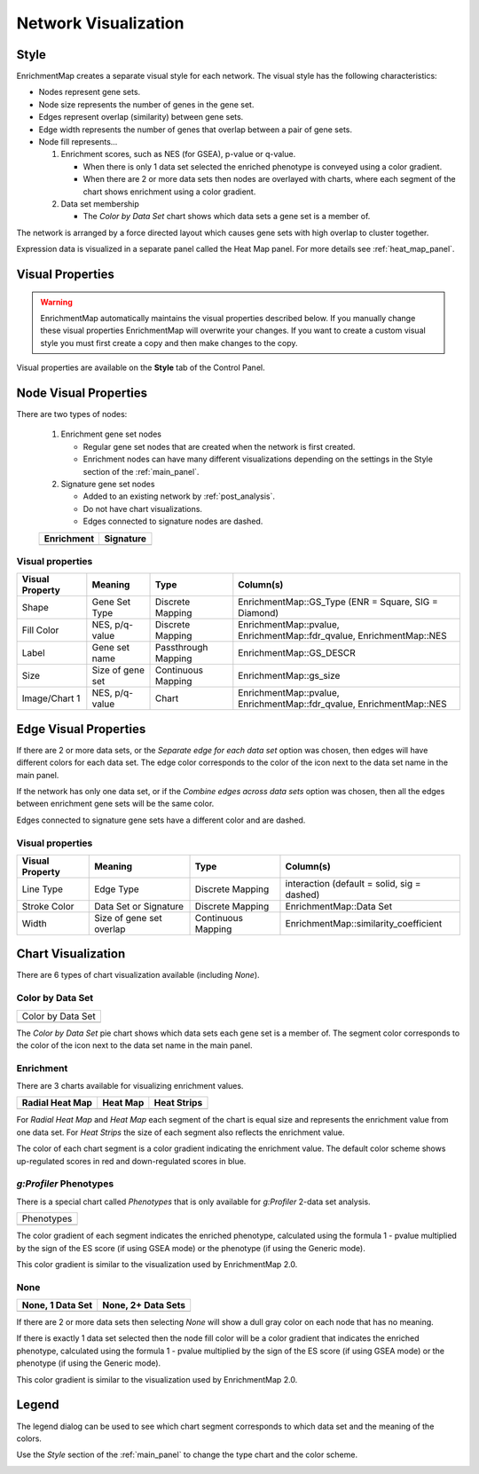 .. _em_network:

Network Visualization
=====================

.. image:: images/quicktour/network.png
   :width: 80%

Style
-----

EnrichmentMap creates a separate visual style for each network. 
The visual style has the following characteristics:

* Nodes represent gene sets.
* Node size represents the number of genes in the gene set.
* Edges represent overlap (similarity) between gene sets.
* Edge width represents the number of genes that overlap between a pair of gene sets. 

* Node fill represents...
 
  1. Enrichment scores, such as NES (for GSEA), p-value or q-value. 

     * When there is only 1 data set selected the enriched phenotype is conveyed using a color gradient.
     * When there are 2 or more data sets then nodes are overlayed with charts, where each segment 
       of the chart shows enrichment using a color gradient.

  2. Data set membership

     * The *Color by Data Set* chart shows which data sets a gene set is a member of.


The network is arranged by a force directed layout which causes gene sets with 
high overlap to cluster together.

Expression data is visualized in a separate panel called the Heat Map panel.
For more details see :ref:`heat_map_panel`.


Visual Properties
-----------------

.. warning:: EnrichmentMap automatically maintains the visual properties described below.
             If you manually change these visual properties EnrichmentMap will overwrite
             your changes. If you want to create a custom visual style you must first create a
             copy and then make changes to the copy.

Visual properties are available on the **Style** tab of the Control Panel.

.. image:: images/network/style_tab.png
   :width: 40%

Node Visual Properties
----------------------

.. |node_enr| image:: images/network/node_enr.png

.. |node_sig| image:: images/network/node_sig.png

There are two types of nodes:

  1. Enrichment gene set nodes

     * Regular gene set nodes that are created when the network is first created. 
     * Enrichment nodes can have many different visualizations depending on the 
       settings in the Style section of the :ref:`main_panel`.

  2. Signature gene set nodes

     * Added to an existing network by :ref:`post_analysis`.
     * Do not have chart visualizations.
     * Edges connected to signature nodes are dashed.

  ============ ============
  Enrichment   Signature
  ============ ============
  |node_enr|   |node_sig|
  ============ ============

Visual properties
~~~~~~~~~~~~~~~~~

=================  ===================  ====================  ====================================================================
Visual Property    Meaning              Type                  Column(s)
=================  ===================  ====================  ====================================================================
Shape              Gene Set Type        Discrete Mapping      EnrichmentMap::GS_Type (ENR = Square, SIG = Diamond)
Fill Color         NES, p/q-value       Discrete Mapping      EnrichmentMap::pvalue, EnrichmentMap::fdr_qvalue, EnrichmentMap::NES
Label              Gene set name        Passthrough Mapping   EnrichmentMap::GS_DESCR
Size               Size of gene set     Continuous Mapping    EnrichmentMap::gs_size
Image/Chart 1      NES, p/q-value       Chart                 EnrichmentMap::pvalue, EnrichmentMap::fdr_qvalue, EnrichmentMap::NES
=================  ===================  ====================  ====================================================================

Edge Visual Properties
----------------------

If there are 2 or more data sets, or the *Separate edge for each data set* option
was chosen, then edges will have different colors for each data set. The edge color corresponds
to the color of the icon next to the data set name in the main panel.

.. image:: images/network/separate_edges.png

If the network has only one data set, or if the *Combine edges across data sets* option was
chosen, then all the edges between enrichment gene sets will be the same color.

.. image:: images/network/combined_edges.png

Edges connected to signature gene sets have a different color and are dashed.

.. image:: images/network/signature_edges.png

Visual properties
~~~~~~~~~~~~~~~~~

================  ========================  ====================  ============================================
Visual Property   Meaning                   Type                  Column(s)
================  ========================  ====================  ============================================
Line Type         Edge Type                 Discrete Mapping      interaction (default = solid, sig = dashed)
Stroke Color      Data Set or Signature     Discrete Mapping      EnrichmentMap::Data Set
Width             Size of gene set overlap  Continuous Mapping    EnrichmentMap::similarity_coefficient
================  ========================  ====================  ============================================


.. _chart_visualization:

Chart Visualization
-------------------

There are 6 types of chart visualization available (including *None*).

.. |chart_ds| image:: images/network/chart_data_set.png
   :width: 170px

Color by Data Set
~~~~~~~~~~~~~~~~~

+--------------------+
| Color by Data Set  |
+--------------------+
| |chart_ds|         |
+--------------------+

The *Color by Data Set* pie chart shows which data sets each gene set is a member of. 
The segment color corresponds to the color of the icon next to the data set name in the main panel.

Enrichment
~~~~~~~~~~

.. |chart1| image:: images/network/chart1.png
   :width: 100px

.. |chart2| image:: images/network/chart2.png
   :width: 100px

.. |chart3| image:: images/network/chart3.png
   :width: 100px

There are 3 charts available for visualizing enrichment values.

===============  =============  =============
Radial Heat Map  Heat Map       Heat Strips 
===============  =============  =============
|chart1|         |chart2|       |chart3|
===============  =============  =============

For *Radial Heat Map* and *Heat Map* each segment of the chart is equal size and represents 
the enrichment value from one data set. For *Heat Strips* the size of each segment also
reflects the enrichment value.

The color of each chart segment is a color gradient indicating the enrichment value. 
The default color scheme shows up-regulated scores in red and down-regulated scores in blue.

`g:Profiler` Phenotypes
~~~~~~~~~~~~~~~~~~~~~~~

There is a special chart called *Phenotypes* that is only available for `g:Profiler` 2-data set analysis.

.. |chart_pheno| image:: images/network/chart_phenotypes.png
   :width: 100px

+--------------------+
| Phenotypes         |
+--------------------+
| |chart_pheno|      |
+--------------------+

The color gradient of each segment
indicates the enriched phenotype, calculated using the formula 1 - pvalue multiplied by the 
sign of the ES score (if using GSEA mode) or the phenotype (if using the Generic mode).

This color gradient is similar to the visualization used by EnrichmentMap 2.0.

None
~~~~

.. |chart_none1| image:: images/network/chart_none.png
   :width: 120px

.. |chart_none2| image:: images/network/chart_none_color.png
   :width: 120px

================  ==================
None, 1 Data Set  None, 2+ Data Sets
================  ==================
|chart_none2|     |chart_none1|       
================  ==================

If there are 2 or more data sets then selecting *None* will show a dull gray color on each node
that has no meaning.

If there is exactly 1 data set selected then the node fill color will be a color gradient that 
indicates the enriched phenotype, calculated using the formula 1 - pvalue multiplied by the 
sign of the ES score (if using GSEA mode) or the phenotype (if using the Generic mode).

This color gradient is similar to the visualization used by EnrichmentMap 2.0.


Legend
------

The legend dialog can be used to see which chart segment corresponds to which data set
and the meaning of the colors.

.. image:: images/network/legend.png
   :width: 500px

Use the *Style* section of the :ref:`main_panel` to change the type chart and the color scheme.

.. image:: images/network/style_panel.png
   :width: 300px






